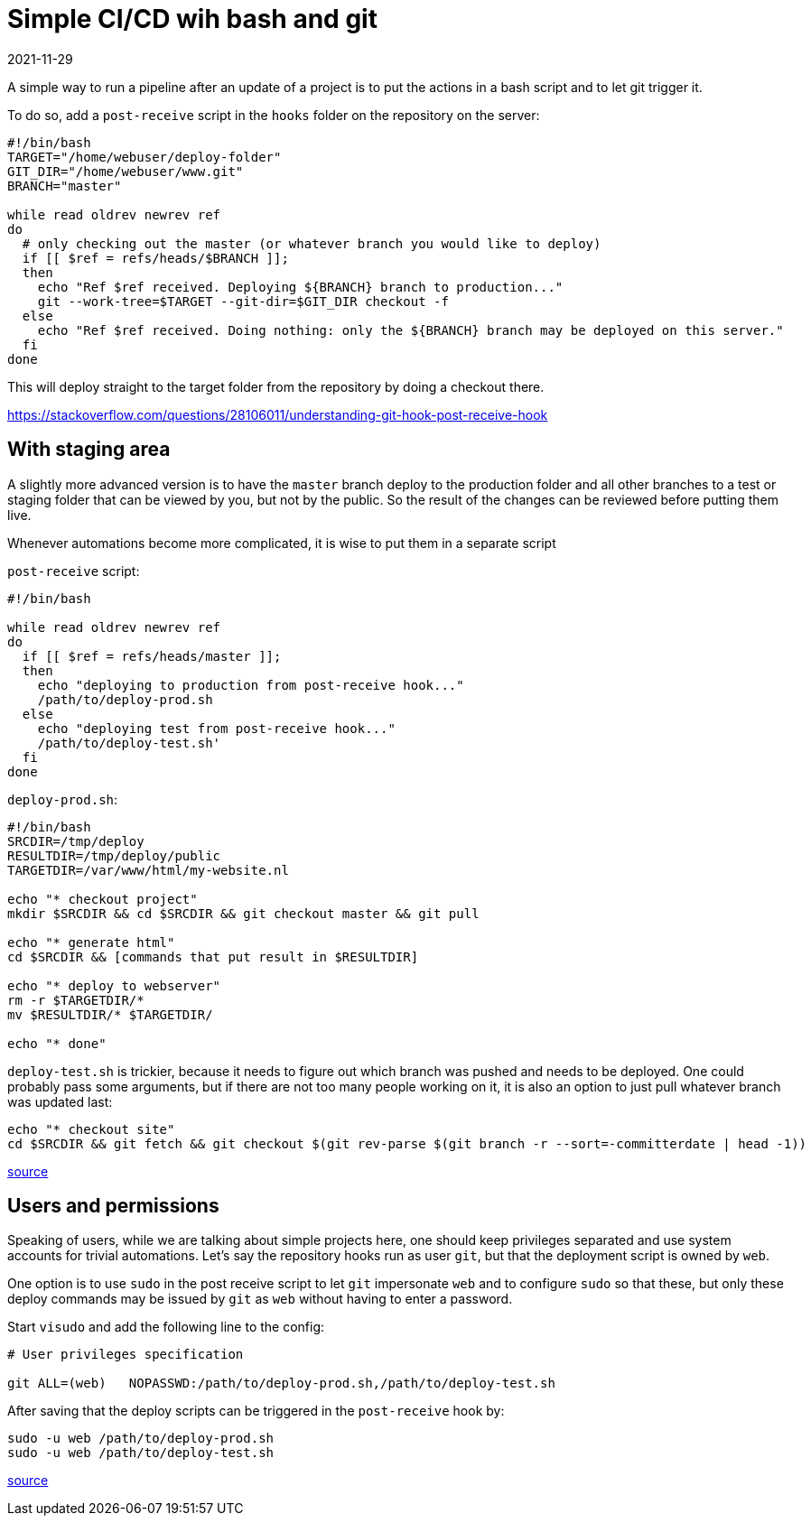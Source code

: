 = Simple CI/CD wih bash and git
2021-11-29
:tags: public, bash, git, en


A simple way to run a pipeline after an update of a project is to put the actions in a bash script and to let git trigger it.

To do so, add a `post-receive` script in the `hooks` folder on the repository on the server:

----
#!/bin/bash
TARGET="/home/webuser/deploy-folder"
GIT_DIR="/home/webuser/www.git"
BRANCH="master"

while read oldrev newrev ref
do
  # only checking out the master (or whatever branch you would like to deploy)
  if [[ $ref = refs/heads/$BRANCH ]];
  then
    echo "Ref $ref received. Deploying ${BRANCH} branch to production..."
    git --work-tree=$TARGET --git-dir=$GIT_DIR checkout -f
  else
    echo "Ref $ref received. Doing nothing: only the ${BRANCH} branch may be deployed on this server."
  fi
done
----

This will deploy straight to the target folder from the repository by doing a checkout there.

https://stackoverflow.com/questions/28106011/understanding-git-hook-post-receive-hook
[Source]

== With staging area

A slightly more advanced version is to have the `master` branch deploy to the production folder and all other branches to a test or staging folder that can be viewed by you, but not by the public. So the result of the changes can be reviewed before putting them live.

Whenever automations become more complicated, it is wise to put them in a separate script

`post-receive` script:

----
#!/bin/bash

while read oldrev newrev ref
do
  if [[ $ref = refs/heads/master ]];
  then
    echo "deploying to production from post-receive hook..."
    /path/to/deploy-prod.sh
  else
    echo "deploying test from post-receive hook..."
    /path/to/deploy-test.sh'
  fi
done
----

`deploy-prod.sh`:

----
#!/bin/bash
SRCDIR=/tmp/deploy
RESULTDIR=/tmp/deploy/public
TARGETDIR=/var/www/html/my-website.nl

echo "* checkout project"
mkdir $SRCDIR && cd $SRCDIR && git checkout master && git pull

echo "* generate html"
cd $SRCDIR && [commands that put result in $RESULTDIR]

echo "* deploy to webserver"
rm -r $TARGETDIR/*
mv $RESULTDIR/* $TARGETDIR/

echo "* done"
----

`deploy-test.sh` is trickier, because it needs to figure out which branch was pushed and needs to be deployed. One could probably pass some arguments, but if there are not too many people working on it, it is also an option to just pull whatever branch was updated last:

----
echo "* checkout site"
cd $SRCDIR && git fetch && git checkout $(git rev-parse $(git branch -r --sort=-committerdate | head -1))
----

https://stackoverflow.com/questions/2427288/how-to-get-back-to-the-latest-commit-after-checking-out-a-previous-commit[source]

== Users and permissions

Speaking of users, while we are talking about simple projects here, one should keep privileges separated and use system accounts for trivial automations. Let's say the repository hooks run as user `git`, but that the deployment script is owned by `web`. 

One option is to use `sudo` in the post receive script to let `git` impersonate `web` and to configure `sudo` so that these, but only these deploy commands may be issued by `git` as `web` without having to enter a password.

Start `visudo` and add the following line to the config:

----
# User privileges specification

git ALL=(web)	NOPASSWD:/path/to/deploy-prod.sh,/path/to/deploy-test.sh
----

After saving that the deploy scripts can be triggered in the `post-receive` hook by:

----
sudo -u web /path/to/deploy-prod.sh
sudo -u web /path/to/deploy-test.sh
----

https://www.baeldung.com/linux/run-as-another-user[source]
